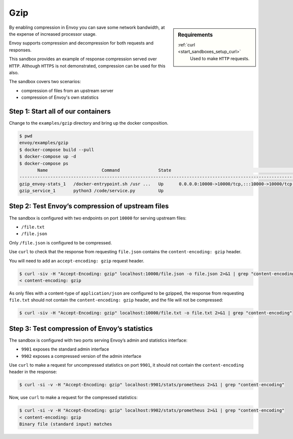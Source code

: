 .. _install_sandboxes_gzip:

Gzip
====

.. sidebar:: Requirements

   .. include:: _include/docker-env-setup-link.rst

   :ref:`curl <start_sandboxes_setup_curl>`
        Used to make ``HTTP`` requests.

By enabling compression in Envoy you can save some network bandwidth, at the expense of increased processor usage.

Envoy supports compression and decompression for both requests and responses.

This sandbox provides an example of response compression served over ``HTTP``. Although ``HTTPS`` is not demonstrated, compression can be used for this also.

The sandbox covers two scenarios:

- compression of files from an upstream server
- compression of Envoy's own statistics

Step 1: Start all of our containers
***********************************

Change to the ``examples/gzip`` directory and bring up the docker composition.

.. code-block:: console

    $ pwd
    envoy/examples/gzip
    $ docker-compose build --pull
    $ docker-compose up -d
    $ docker-compose ps
           Name                     Command               State                                                                    Ports
    ----------------------------------------------------------------------------------------------------------------------------------------------------------------------------------------------
    gzip_envoy-stats_1   /docker-entrypoint.sh /usr ...   Up      0.0.0.0:10000->10000/tcp,:::10000->10000/tcp, 0.0.0.0:9901->9901/tcp,:::9901->9901/tcp, 0.0.0.0:9902->9902/tcp,:::9902->9902/tcp
    gzip_service_1       python3 /code/service.py         Up

Step 2: Test Envoy’s compression of upstream files
**********************************************************

The sandbox is configured with two endpoints on port ``10000`` for serving upstream files:

- ``/file.txt``
- ``/file.json``

Only ``/file.json`` is configured to be compressed.

Use ``curl`` to check that the response from requesting ``file.json`` contains the ``content-encoding: gzip`` header.

You will need to add an ``accept-encoding: gzip`` request header.

.. code-block:: console

    $ curl -siv -H "Accept-Encoding: gzip" localhost:10000/file.json -o file.json 2>&1 | grep "content-encoding"
    < content-encoding: gzip

As only files with a content-type of ``application/json`` are configured to be gzipped, the response from requesting ``file.txt`` should not contain the ``content-encoding: gzip`` header, and the file will not be compressed:

.. code-block:: console

    $ curl -siv -H "Accept-Encoding: gzip" localhost:10000/file.txt -o file.txt 2>&1 | grep "content-encoding"

Step 3: Test compression of Envoy’s statistics
********************************************************************

The sandbox is configured with two ports serving Envoy’s admin and statistics interface:

- ``9901`` exposes the standard admin interface
- ``9902`` exposes a compressed version of the admin interface

Use ``curl`` to make a request for uncompressed statistics on port ``9901``, it should not contain the ``content-encoding`` header in the response:

.. code-block:: console

    $ curl -si -v -H "Accept-Encoding: gzip" localhost:9901/stats/prometheus 2>&1 | grep "content-encoding"

Now, use ``curl`` to make a request for the compressed statistics:

.. code-block:: console

    $ curl -si -v -H "Accept-Encoding: gzip" localhost:9902/stats/prometheus 2>&1 | grep "content-encoding"
    < content-encoding: gzip
    Binary file (standard input) matches
